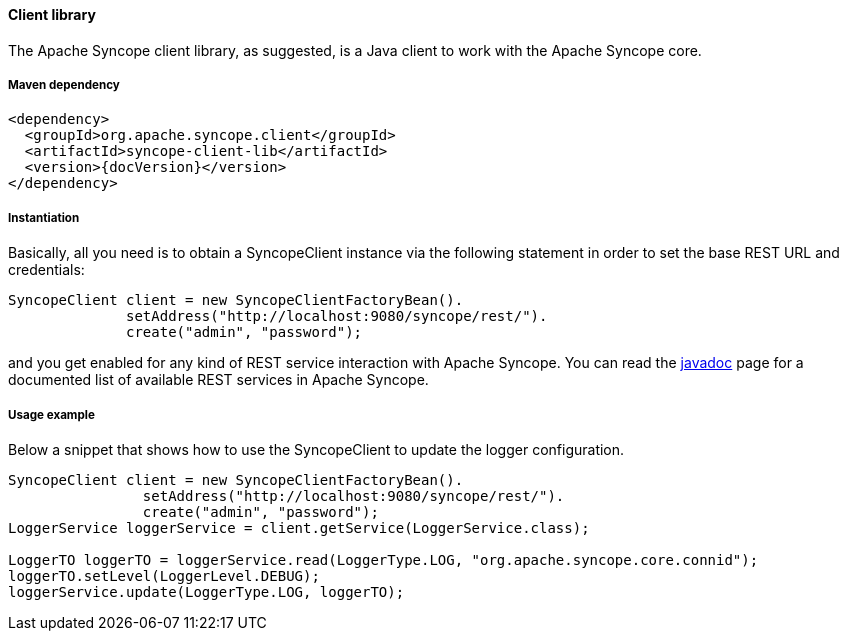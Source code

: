//
// Licensed to the Apache Software Foundation (ASF) under one
// or more contributor license agreements.  See the NOTICE file
// distributed with this work for additional information
// regarding copyright ownership.  The ASF licenses this file
// to you under the Apache License, Version 2.0 (the
// "License"); you may not use this file except in compliance
// with the License.  You may obtain a copy of the License at
//
//   http://www.apache.org/licenses/LICENSE-2.0
//
// Unless required by applicable law or agreed to in writing,
// software distributed under the License is distributed on an
// "AS IS" BASIS, WITHOUT WARRANTIES OR CONDITIONS OF ANY
// KIND, either express or implied.  See the License for the
// specific language governing permissions and limitations
// under the License.
//

==== Client library
The Apache Syncope client library, as suggested, is a Java client to work with the Apache Syncope core.

===== Maven dependency
[source,xml,subs="verbatim,attributes"]
----
<dependency>
  <groupId>org.apache.syncope.client</groupId>
  <artifactId>syncope-client-lib</artifactId>
  <version>{docVersion}</version>
</dependency>
----

===== Instantiation
Basically, all you need is to obtain a SyncopeClient instance via the following statement in order
to set the base REST URL and credentials:

[source,java]
----
SyncopeClient client = new SyncopeClientFactoryBean().
              setAddress("http://localhost:9080/syncope/rest/").
              create("admin", "password");
----

and you get enabled for any kind of REST service interaction with Apache Syncope.
You can read the http://syncope.apache.org/apidocs/1.2/org/apache/syncope/common/services/package-summary.html[javadoc] 
page for a documented list of available REST services in Apache Syncope.

===== Usage example
Below a snippet that shows how to use the SyncopeClient to update the logger configuration.
[source,java]
----
SyncopeClient client = new SyncopeClientFactoryBean().
                setAddress("http://localhost:9080/syncope/rest/").
                create("admin", "password");
LoggerService loggerService = client.getService(LoggerService.class);

LoggerTO loggerTO = loggerService.read(LoggerType.LOG, "org.apache.syncope.core.connid");
loggerTO.setLevel(LoggerLevel.DEBUG);
loggerService.update(LoggerType.LOG, loggerTO);
----
